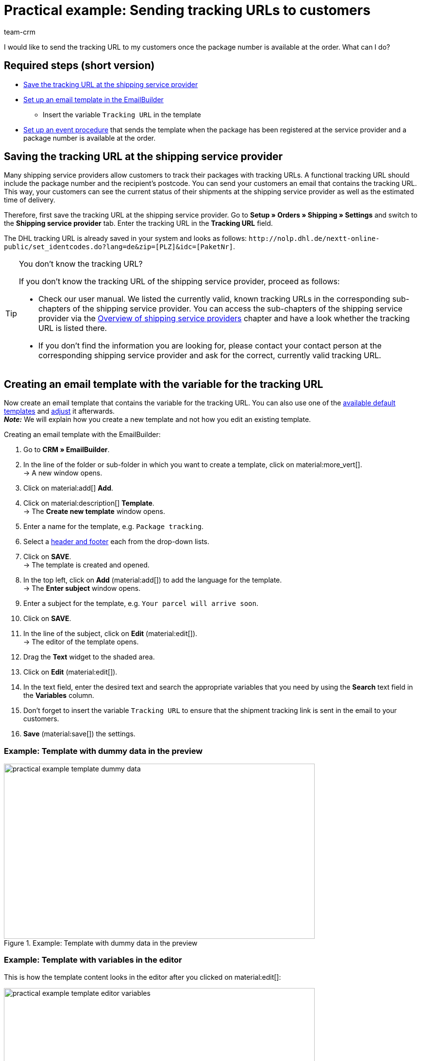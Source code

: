 = Practical example: Sending tracking URLs to customers
:keywords: parcel tracking, tracking URL, tracking link, track parcel email, shipment tracking, track shipment, track delivery
:description: This practical example describes how to automatically send the tracking URL to your customers as soon as the package number from the shipping service provider is available at the order.
:author: team-crm

I would like to send the tracking URL to my customers once the package number is available at the order. What can I do?

[discrete]
== Required steps (short version)

* <<#save-tracking-url, Save the tracking URL at the shipping service provider>>
* <<#create-template-with-variable, Set up an email template in the EmailBuilder>>
** Insert the variable `Tracking URL` in the template
* <<#set-up-event-procedure, Set up an event procedure>> that sends the template when the package has been registered at the service provider and a package number is available at the order.

[#save-tracking-url]
== Saving the tracking URL at the shipping service provider

Many shipping service providers allow customers to track their packages with tracking URLs. A functional tracking URL should include the package number and the recipient's postcode.
You can send your customers an email that contains the tracking URL. This way, your customers can see the current status of their shipments at the shipping service provider as well as the estimated time of delivery.

Therefore, first save the tracking URL at the shipping service provider. Go to *Setup » Orders » Shipping » Settings* and switch to the *Shipping service provider* tab. Enter the tracking URL in the *Tracking URL* field.

The DHL tracking URL is already saved in your system and looks as follows:
`+http://nolp.dhl.de/nextt-online-public/set_identcodes.do?lang=de&zip=[PLZ]&idc=[PaketNr]+`.

[TIP]
.You don’t know the tracking URL?
====
If you don’t know the tracking URL of the shipping service provider, proceed as follows:

* Check our user manual. We listed the currently valid, known tracking URLs in the corresponding sub-chapters of the shipping service provider. You can access the sub-chapters of the shipping service provider via the xref:fulfilment:preparing-the-shipment.adoc#2500[Overview of shipping service providers] chapter and have a look whether the tracking URL is listed there.

* If you don’t find the information you are looking for, please contact your contact person at the corresponding shipping service provider and ask for the correct, currently valid tracking URL.
====

[#create-template-with-variable]
== Creating an email template with the variable for the tracking URL

Now create an email template that contains the variable for the tracking URL. You can also use one of the xref:crm:emailbuilder.adoc#use-default-templates[available default templates] and xref:crm:emailbuilder.adoc#edit-template[adjust] it afterwards. +
*_Note:_* We will explain how you create a new template and not how you edit an existing template.

[.instruction]
Creating an email template with the EmailBuilder:

. Go to *CRM » EmailBuilder*.
. In the line of the folder or sub-folder in which you want to create a template, click on material:more_vert[]. +
→ A new window opens.
. Click on material:add[] *Add*.
. Click on material:description[] *Template*. +
→ The *Create new template* window opens.
. Enter a name for the template, e.g. `Package tracking`.
. Select a xref:crm:emailbuilder.adoc#template-header-footer[header and footer] each from the drop-down lists.
. Click on *SAVE*. +
→ The template is created and opened.
. In the top left, click on *Add* (material:add[]) to add the language for the template. +
→ The *Enter subject* window opens.
. Enter a subject for the template, e.g. `Your parcel will arrive soon`.
. Click on *SAVE*.
. In the line of the subject, click on *Edit* (material:edit[]). +
→ The editor of the template opens.
. Drag the *Text* widget to the shaded area.
. Click on *Edit* (material:edit[]).
. In the text field, enter the desired text and search the appropriate variables that you need by using the *Search* text field in the *Variables* column.
. Don’t forget to insert the variable `Tracking URL` to ensure that the shipment tracking link is sent in the email to your customers.
. *Save* (material:save[]) the settings.

[discrete]
=== Example: Template with dummy data in the preview 

[[image-example-practical-example-template-settings]]
.Example: Template with dummy data in the preview
image::practical-example-template-dummy-data.png[width=640, height=360]

[discrete]
=== Example: Template with variables in the editor

This is how the template content looks in the editor after you clicked on material:edit[]:

[[image-example-practical-example-template-editor]]
.Template’s editor view
image::practical-example-template-editor-variables.png[width=640, height=360]

[.collapseBox]
.Creating an email template via the client (“old” method)
--
*_Note:_* Creating email templates currently still also works using the old method, thus via the templates directly at the client. 

Create the email template in the *Setup » Client » [Select client] » Email » Templates* menu. Enter the template variable `$TrackingURL` into your email template.

--

[#set-up-event-procedure]
== Setting up an event procedure

Now set up an event procedure that triggers the email template despatch for the package tracking once the package number is available at the order.

[.instruction]
Setting up an event procedure:

. Go to *Setup » Orders » Events*.
. At the bottom left, click on *Add event procedure* (material:add[role=green]). +
→ The *Create new event procedure* window opens.
. Enter a distinct name for the event procedure, e.g. `Package number generated`.
. Select the event as listed in <<#table-event-procedure-package-number>>.
. *Save* (icon:save[role=green]) the settings.
. Carry out the settings as listed in <<#table-event-procedure-package-number>>.
. Activate the option *Active*.
. *Save* (icon:save[role=green]) the settings.

[[table-event-procedure-package-number]]
.Setting up the “Package number generated” event procedure
[cols="2,4,3"]
|====
|Setting |Option |Selection

|Event
|Order change > Package number
|

|Filter
|Order > Order type
|Order

|Procedure
|Customer > Send email
|Select as template the <<#create-template-with-variable, template for package tracking>> that you have just created. Select as *recipient* the option *Customer*.

|====

[[image-event-procedure-package-number]]
.Settings in the “Package number generated” event procedure
image::practical-example-event-procedure-package-number.png[width=640, height=360]

[#more-links]
== More user manual links

* xref:fulfilment:preparing-the-shipment.adoc#800[Creating a shipping service provider]
* xref:crm:emailbuilder.adoc#[EmailBuilder]
* xref:crm:sending-emails.adoc#[Sending emails] (old method)
